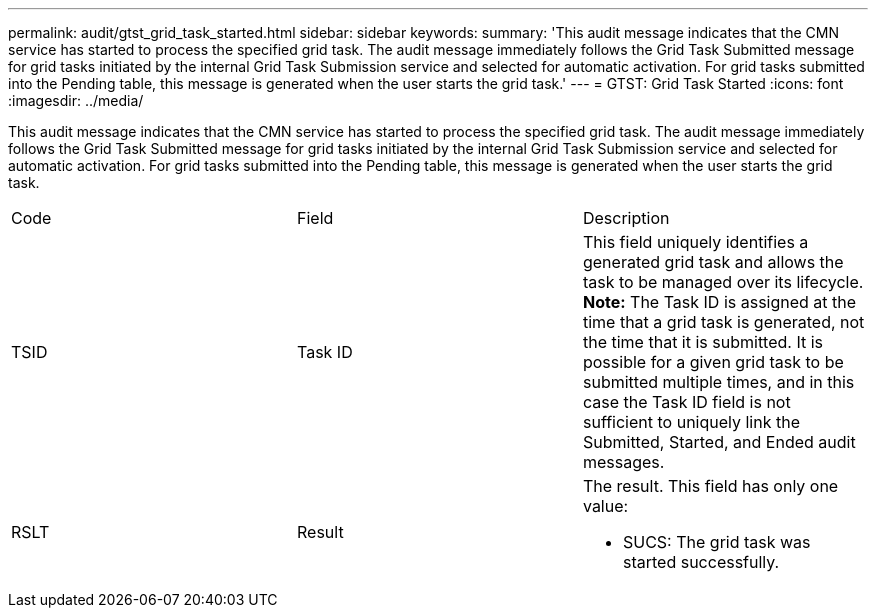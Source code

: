 ---
permalink: audit/gtst_grid_task_started.html
sidebar: sidebar
keywords: 
summary: 'This audit message indicates that the CMN service has started to process the specified grid task. The audit message immediately follows the Grid Task Submitted message for grid tasks initiated by the internal Grid Task Submission service and selected for automatic activation. For grid tasks submitted into the Pending table, this message is generated when the user starts the grid task.'
---
= GTST: Grid Task Started
:icons: font
:imagesdir: ../media/

[.lead]
This audit message indicates that the CMN service has started to process the specified grid task. The audit message immediately follows the Grid Task Submitted message for grid tasks initiated by the internal Grid Task Submission service and selected for automatic activation. For grid tasks submitted into the Pending table, this message is generated when the user starts the grid task.

|===
| Code| Field| Description
a|
TSID
a|
Task ID
a|
This field uniquely identifies a generated grid task and allows the task to be managed over its lifecycle. *Note:* The Task ID is assigned at the time that a grid task is generated, not the time that it is submitted. It is possible for a given grid task to be submitted multiple times, and in this case the Task ID field is not sufficient to uniquely link the Submitted, Started, and Ended audit messages.

a|
RSLT
a|
Result
a|
The result. This field has only one value:

* SUCS: The grid task was started successfully.

|===
